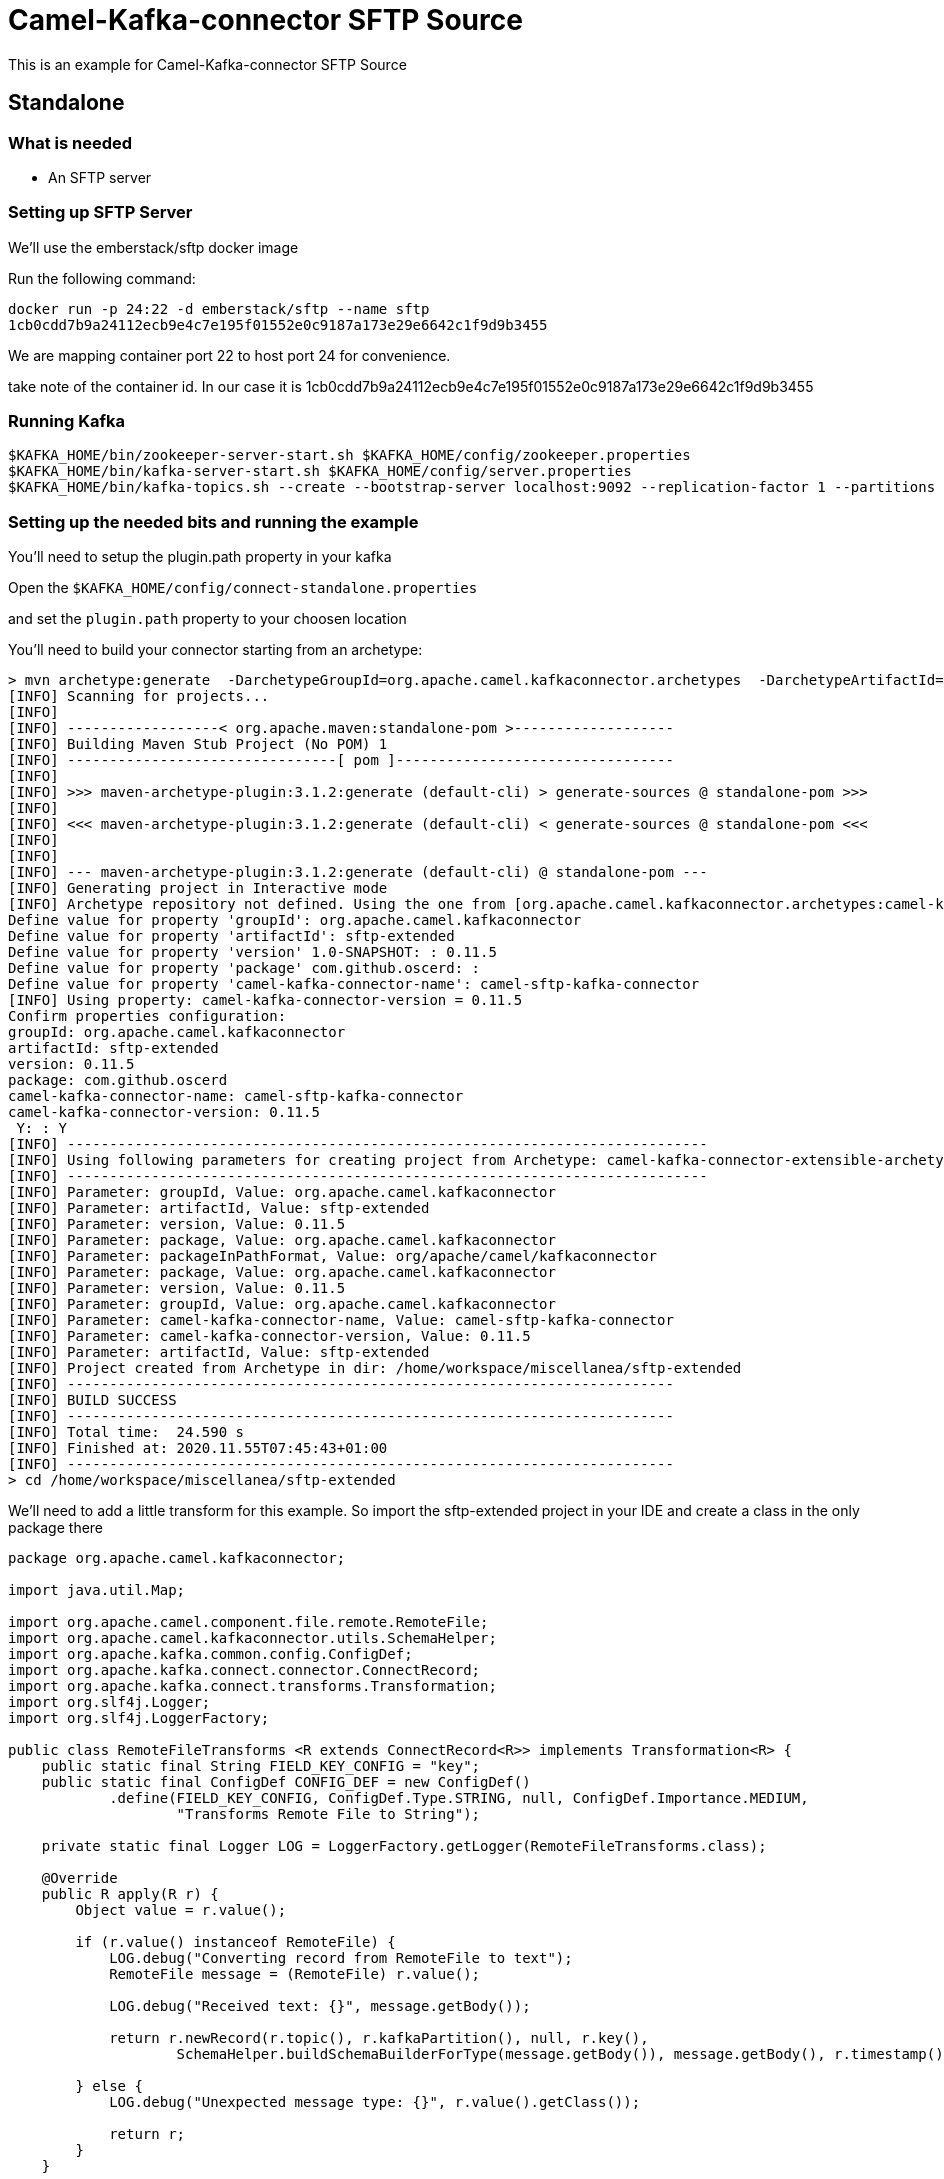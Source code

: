 # Camel-Kafka-connector SFTP Source

This is an example for Camel-Kafka-connector SFTP Source 

## Standalone

### What is needed

- An SFTP server

### Setting up SFTP Server

We'll use the emberstack/sftp docker image

Run the following command:

```
docker run -p 24:22 -d emberstack/sftp --name sftp
1cb0cdd7b9a24112ecb9e4c7e195f01552e0c9187a173e29e6642c1f9d9b3455
```
We are mapping container port 22 to host port 24 for convenience.

take note of the container id. In our case it is 1cb0cdd7b9a24112ecb9e4c7e195f01552e0c9187a173e29e6642c1f9d9b3455

### Running Kafka

```
$KAFKA_HOME/bin/zookeeper-server-start.sh $KAFKA_HOME/config/zookeeper.properties
$KAFKA_HOME/bin/kafka-server-start.sh $KAFKA_HOME/config/server.properties
$KAFKA_HOME/bin/kafka-topics.sh --create --bootstrap-server localhost:9092 --replication-factor 1 --partitions 1 --topic mytopic
```

### Setting up the needed bits and running the example

You'll need to setup the plugin.path property in your kafka

Open the `$KAFKA_HOME/config/connect-standalone.properties`

and set the `plugin.path` property to your choosen location

You'll need to build your connector starting from an archetype:

```
> mvn archetype:generate  -DarchetypeGroupId=org.apache.camel.kafkaconnector.archetypes  -DarchetypeArtifactId=camel-kafka-connector-extensible-archetype  -DarchetypeVersion=0.11.5
[INFO] Scanning for projects...
[INFO] 
[INFO] ------------------< org.apache.maven:standalone-pom >-------------------
[INFO] Building Maven Stub Project (No POM) 1
[INFO] --------------------------------[ pom ]---------------------------------
[INFO] 
[INFO] >>> maven-archetype-plugin:3.1.2:generate (default-cli) > generate-sources @ standalone-pom >>>
[INFO] 
[INFO] <<< maven-archetype-plugin:3.1.2:generate (default-cli) < generate-sources @ standalone-pom <<<
[INFO] 
[INFO] 
[INFO] --- maven-archetype-plugin:3.1.2:generate (default-cli) @ standalone-pom ---
[INFO] Generating project in Interactive mode
[INFO] Archetype repository not defined. Using the one from [org.apache.camel.kafkaconnector.archetypes:camel-kafka-connector-extensible-archetype:0.11.5] found in catalog remote
Define value for property 'groupId': org.apache.camel.kafkaconnector
Define value for property 'artifactId': sftp-extended
Define value for property 'version' 1.0-SNAPSHOT: : 0.11.5
Define value for property 'package' com.github.oscerd: : 
Define value for property 'camel-kafka-connector-name': camel-sftp-kafka-connector
[INFO] Using property: camel-kafka-connector-version = 0.11.5
Confirm properties configuration:
groupId: org.apache.camel.kafkaconnector
artifactId: sftp-extended
version: 0.11.5
package: com.github.oscerd
camel-kafka-connector-name: camel-sftp-kafka-connector
camel-kafka-connector-version: 0.11.5
 Y: : Y
[INFO] ----------------------------------------------------------------------------
[INFO] Using following parameters for creating project from Archetype: camel-kafka-connector-extensible-archetype:0.11.5
[INFO] ----------------------------------------------------------------------------
[INFO] Parameter: groupId, Value: org.apache.camel.kafkaconnector
[INFO] Parameter: artifactId, Value: sftp-extended
[INFO] Parameter: version, Value: 0.11.5
[INFO] Parameter: package, Value: org.apache.camel.kafkaconnector
[INFO] Parameter: packageInPathFormat, Value: org/apache/camel/kafkaconnector
[INFO] Parameter: package, Value: org.apache.camel.kafkaconnector
[INFO] Parameter: version, Value: 0.11.5
[INFO] Parameter: groupId, Value: org.apache.camel.kafkaconnector
[INFO] Parameter: camel-kafka-connector-name, Value: camel-sftp-kafka-connector
[INFO] Parameter: camel-kafka-connector-version, Value: 0.11.5
[INFO] Parameter: artifactId, Value: sftp-extended
[INFO] Project created from Archetype in dir: /home/workspace/miscellanea/sftp-extended
[INFO] ------------------------------------------------------------------------
[INFO] BUILD SUCCESS
[INFO] ------------------------------------------------------------------------
[INFO] Total time:  24.590 s
[INFO] Finished at: 2020.11.55T07:45:43+01:00
[INFO] ------------------------------------------------------------------------
> cd /home/workspace/miscellanea/sftp-extended
```

We'll need to add a little transform for this example. So import the sftp-extended project in your IDE and create a class in the only package there

```
package org.apache.camel.kafkaconnector;

import java.util.Map;

import org.apache.camel.component.file.remote.RemoteFile;
import org.apache.camel.kafkaconnector.utils.SchemaHelper;
import org.apache.kafka.common.config.ConfigDef;
import org.apache.kafka.connect.connector.ConnectRecord;
import org.apache.kafka.connect.transforms.Transformation;
import org.slf4j.Logger;
import org.slf4j.LoggerFactory;

public class RemoteFileTransforms <R extends ConnectRecord<R>> implements Transformation<R> {
    public static final String FIELD_KEY_CONFIG = "key";
    public static final ConfigDef CONFIG_DEF = new ConfigDef()
            .define(FIELD_KEY_CONFIG, ConfigDef.Type.STRING, null, ConfigDef.Importance.MEDIUM,
                    "Transforms Remote File to String");

    private static final Logger LOG = LoggerFactory.getLogger(RemoteFileTransforms.class);

    @Override
    public R apply(R r) {
        Object value = r.value();

        if (r.value() instanceof RemoteFile) {
            LOG.debug("Converting record from RemoteFile to text");
            RemoteFile message = (RemoteFile) r.value();

            LOG.debug("Received text: {}", message.getBody());

            return r.newRecord(r.topic(), r.kafkaPartition(), null, r.key(),
                    SchemaHelper.buildSchemaBuilderForType(message.getBody()), message.getBody(), r.timestamp());

        } else {
            LOG.debug("Unexpected message type: {}", r.value().getClass());

            return r;
        }
    }

    @Override
    public ConfigDef config() {
        return CONFIG_DEF;
    }

    @Override
    public void close() {

    }

    @Override
    public void configure(Map<String, ?> map) {

    }
}
```

Now we need to build the connector:

```
> mvn clean package
```

In this example we'll use `/home/oscerd/connectors/` as plugin.path, but we'll need the generated tar.gz from the previois build

```
> cd /home/oscerd/connectors/
> cp /home/workspace/miscellanea/sftp-extended/target/sftp-extended-0.11.5-package.tar.gz .
> untar.gz sftp-extended-0.11.5-package.tar.gz
```

Now it's time to setup the connector

Open the SFTP source configuration file

```
name=CamelSftpSourceConnector
connector.class=org.apache.camel.kafkaconnector.sftp.CamelSftpSourceConnector
key.converter=org.apache.kafka.connect.storage.StringConverter
value.converter=org.apache.kafka.connect.converters.ByteArrayConverter
transforms=RemoteTransformer
transforms.RemoteTransformer.type=org.apache.camel.kafkaconnector.RemoteFileTransforms

topics=mytopic

camel.source.path.host=localhost
camel.source.path.port=24
camel.source.path.directoryName=demos/
camel.source.endpoint.recursive=true
camel.source.endpoint.username=demo
camel.source.endpoint.password=demo
camel.source.endpoint.noop=false
camel.source.endpoint.move=.done
```

Now you can run the example

```
$KAFKA_HOME/bin/connect-standalone.sh $KAFKA_HOME/config/connect-standalone.properties config/CamelSftpSourceConnector.properties
```

Now we need to connect to the sftp server and add some stuff to the demos folder

```
> docker exec -it 1cb0cdd7b9a24112ecb9e4c7e195f01552e0c9187a173e29e6642c1f9d9b3455 bash
root@1cb0cdd7b9a2:/app# cd /home/demo/sftp/
root@1cb0cdd7b9a2:/home/demo/sftp# touch file.txt        
root@1cb0cdd7b9a2:/home/demo/sftp# echo "Test file content" > file.txt 
root@1cb0cdd7b9a2:/home/demo/sftp# mv file.txt demos/
```

In another terminal, using kafkacat, you should be able to see the headers.

```
> ./kafkacat -b localhost:9092 -t mytopic -f 'Headers: %h: Message value: %s\n'
% Auto-selecting Consumer mode (use -P or -C to override)
Headers: CamelHeader.CamelFileAbsolute=false,CamelHeader.CamelFileAbsolutePath=demos/file.txt,CamelHeader.CamelFileHost=localhost,CamelHeader.CamelFileLastModified=1604560.11.500,CamelHeader.CamelFileLength=29,CamelHeader.CamelFileName=file.txt,CamelHeader.CamelFileNameConsumed=file.txt,CamelHeader.CamelFileNameOnly=file.txt,CamelHeader.CamelFileParent=demos,CamelHeader.CamelFilePath=demos//file.txt,CamelHeader.CamelFileRelativePath=file.txt,CamelHeader.CamelFtpReplyCode=0,CamelHeader.CamelFtpReplyString=OK,CamelProperty.CamelBatchSize=1,CamelProperty.CamelUnitOfWorkProcessSync=true,CamelProperty.CamelBatchComplete=true,CamelProperty.CamelBatchIndex=0,CamelProperty.CamelToEndpoint=direct://end?pollingConsumerBlockTimeout=0&pollingConsumerBlockWhenFull=true&pollingConsumerQueueSize=1000: Message value: Test file content
% Reached end of topic mytopic [0] at offset 1
```


